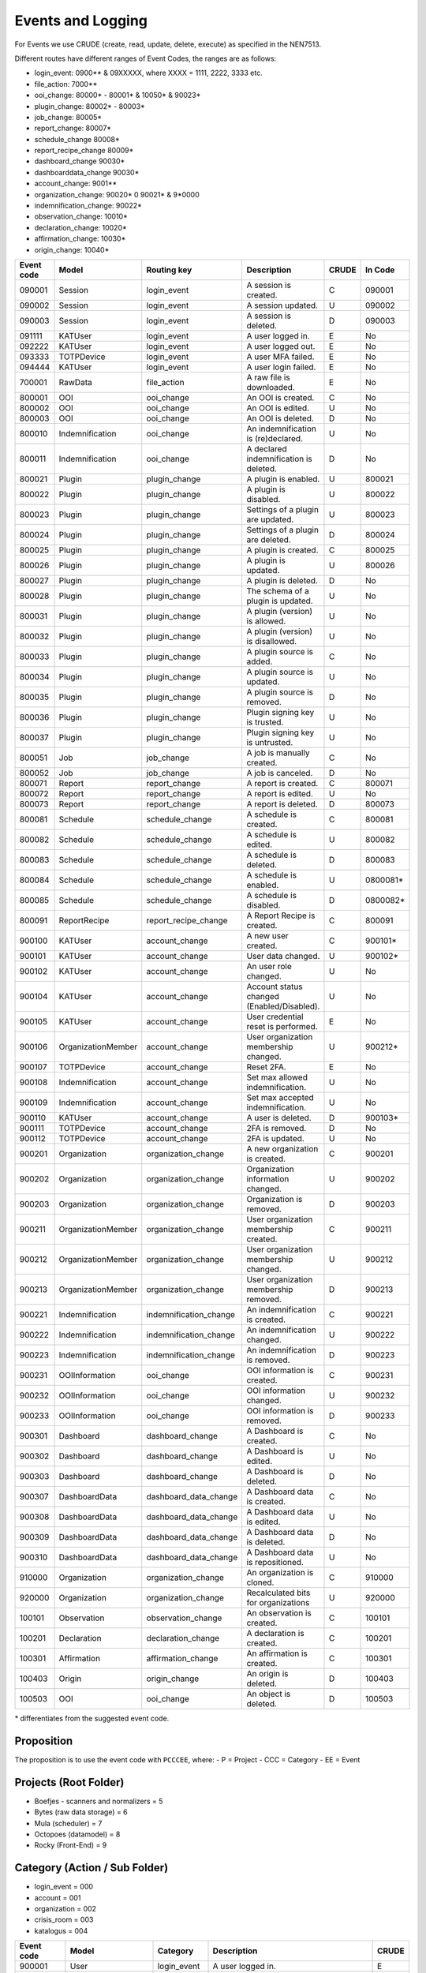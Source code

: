 ==================
Events and Logging
==================

For Events we use CRUDE (create, read, update, delete, execute) as specified in the NEN7513.

Different routes have different ranges of Event Codes, the ranges are as follows:

- login_event: 0900** & 09XXXXX, where XXXX = 1111, 2222, 3333 etc.
- file_action: 7000**
- ooi_change: 80000* - 80001* & 10050* & 90023*
- plugin_change: 80002* - 80003*
- job_change: 80005*
- report_change: 80007*
- schedule_change 80008*
- report_recipe_change 80009*
- dashboard_change 90030*
- dashboarddata_change 90030*
- account_change: 9001**
- organization_change: 90020* 0 90021* & 9*0000
- indemnification_change: 90022*
- observation_change: 10010*
- declaration_change: 10020*
- affirmation_change: 10030*
- origin_change: 10040*

========== ================== ====================== =========================================== ===== =======
Event code Model              Routing key            Description                                 CRUDE In Code
========== ================== ====================== =========================================== ===== =======
090001     Session            login_event            A session is created.                       C     090001
090002     Session            login_event            A session updated.                          U     090002
090003     Session            login_event            A session is deleted.                       D     090003
091111     KATUser            login_event            A user logged in.                           E     No
092222     KATUser            login_event            A user logged out.                          E     No
093333     TOTPDevice         login_event            A user MFA failed.                          E     No
094444     KATUser            login_event            A user login failed.                        E     No
700001     RawData            file_action            A raw file is downloaded.                   E     No
800001     OOI                ooi_change             An OOI is created.                          C     No
800002     OOI                ooi_change             An OOI is edited.                           U     No
800003     OOI                ooi_change             An OOI is deleted.                          D     No
800010     Indemnification    ooi_change             An indemnification is (re)declared.         U     No
800011     Indemnification    ooi_change             A declared indemnification is deleted.      D     No
800021     Plugin             plugin_change          A plugin is enabled.                        U     800021
800022     Plugin             plugin_change          A plugin is disabled.                       U     800022
800023     Plugin             plugin_change          Settings of a plugin are updated.           U     800023
800024     Plugin             plugin_change          Settings of a plugin are deleted.           D     800024
800025     Plugin             plugin_change          A plugin is created.                        C     800025
800026     Plugin             plugin_change          A plugin is updated.                        U     800026
800027     Plugin             plugin_change          A plugin is deleted.                        D     No
800028     Plugin             plugin_change          The schema of a plugin is updated.          U     No
800031     Plugin             plugin_change          A plugin (version) is allowed.              U     No
800032     Plugin             plugin_change          A plugin (version) is disallowed.           U     No
800033     Plugin             plugin_change          A plugin source is added.                   C     No
800034     Plugin             plugin_change          A plugin source is updated.                 U     No
800035     Plugin             plugin_change          A plugin source is removed.                 D     No
800036     Plugin             plugin_change          Plugin signing key is trusted.              U     No
800037     Plugin             plugin_change          Plugin signing key is untrusted.            U     No
800051     Job                job_change             A job is manually created.                  C     No
800052     Job                job_change             A job is canceled.                          D     No
800071     Report             report_change          A report is created.                        C     800071
800072     Report             report_change          A report is edited.                         U     No
800073     Report             report_change          A report is deleted.                        D     800073
800081     Schedule           schedule_change        A schedule is created.                      C     800081
800082     Schedule           schedule_change        A schedule is edited.                       U     800082
800083     Schedule           schedule_change        A schedule is deleted.                      D     800083
800084     Schedule           schedule_change        A schedule is enabled.                      U     0800081*
800085     Schedule           schedule_change        A schedule is disabled.                     D     0800082*
800091     ReportRecipe       report_recipe_change   A Report Recipe is created.                 C     800091
900100     KATUser            account_change         A new user created.                         C     900101*
900101     KATUser            account_change         User data changed.                          U     900102*
900102     KATUser            account_change         An user role changed.                       U     No
900104     KATUser            account_change         Account status changed (Enabled/Disabled).  U     No
900105     KATUser            account_change         User credential reset is performed.         E     No
900106     OrganizationMember account_change         User organization membership changed.       U     900212*
900107     TOTPDevice         account_change         Reset 2FA.                                  E     No
900108     Indemnification    account_change         Set max allowed indemnification.            U     No
900109     Indemnification    account_change         Set max accepted indemnification.           U     No
900110     KATUser            account_change         A user is deleted.                          D     900103*
900111     TOTPDevice         account_change         2FA is removed.                             D     No
900112     TOTPDevice         account_change         2FA is updated.                             U     No
900201     Organization       organization_change    A new organization is created.              C     900201
900202     Organization       organization_change    Organization information changed.           U     900202
900203     Organization       organization_change    Organization is removed.                    D     900203
900211     OrganizationMember organization_change    User organization membership created.       C     900211
900212     OrganizationMember organization_change    User organization membership changed.       U     900212
900213     OrganizationMember organization_change    User organization membership removed.       D     900213
900221     Indemnification    indemnification_change An indemnification is created.              C     900221
900222     Indemnification    indemnification_change An indemnification changed.                 U     900222
900223     Indemnification    indemnification_change An indemnification is removed.              D     900223
900231     OOIInformation     ooi_change             OOI information is created.                 C     900231
900232     OOIInformation     ooi_change             OOI information changed.                    U     900232
900233     OOIInformation     ooi_change             OOI information is removed.                 D     900233
900301     Dashboard          dashboard_change       A Dashboard is created.                     C     No
900302     Dashboard          dashboard_change       A Dashboard is edited.                      U     No
900303     Dashboard          dashboard_change       A Dashboard is deleted.                     D     No
900307     DashboardData      dashboard_data_change  A Dashboard data is created.                C     No
900308     DashboardData      dashboard_data_change  A Dashboard data is edited.                 U     No
900309     DashboardData      dashboard_data_change  A Dashboard data is deleted.                D     No
900310     DashboardData      dashboard_data_change  A Dashboard data is repositioned.           U     No
910000     Organization       organization_change    An organization is cloned.                  C     910000
920000     Organization       organization_change    Recalculated bits for organizations         U     920000
100101     Observation        observation_change     An observation is created.                  C     100101
100201     Declaration        declaration_change     A declaration is created.                   C     100201
100301     Affirmation        affirmation_change     An affirmation is created.                  C     100301
100403     Origin             origin_change          An origin is deleted.                       D     100403
100503     OOI                ooi_change             An object is deleted.                       D     100503
========== ================== ====================== =========================================== ===== =======

\* differentiates from the suggested event code.

Proposition
-----------

The proposition is to use the event code with ``PCCCEE``, where:
- P = Project
- CCC = Category
- EE = Event

Projects (Root Folder)
----------------------

- Boefjes - scanners and normalizers = 5
- Bytes (raw data storage) = 6
- Mula (scheduler) = 7
- Octopoes (datamodel) = 8
- Rocky (Front-End) = 9

Category (Action / Sub Folder)
------------------------------

- login_event = 000
- account = 001
- organization = 002
- crisis_room = 003
- katalogus = 004

========== ================== ====================== =========================================== =====
Event code Model              Category               Description                                 CRUDE
========== ================== ====================== =========================================== =====
900001     User               login_event            A user logged in.                           E
900002     User               login_event            A user logged out.                          E
900003     AuthToken          login_event            A user MFA succeeded.                       E
900004     AuthToken          login_event            A user MFA failed.                          E
900005     User               login_event            A user login failed.                        E
900101     User               account                A user is created.                          C
900102     User               account                User data changed.                          U
900103     User               account                A user is removed.                          D
900104     KATUser            account                Account status changed (Enabled/Disabled).  U
900105     KATUser            account                User credential reset is performed.         E
900106     OrganizationMember account                User organization membership changed.       U
900107     AuthToken          account                2FA reset is performed                      E
900108     Indemnification    account                Set max allowed indemnification for user.   U
900109     Indemnification    account                Set max accepted indemnification for user.  U
900110     AuthToken          account                2FA is created.                             C
900111     AuthToken          account                2FA is updated.                             U
900112     AuthToken          account                2FA is removed.                             D
900113     KATUser            account                An user account type changed.               U
900201     Organization       organization           A new organization is created.              C
900202     Organization       organization           Organization information changed.           U
900203     Organization       organization           Organization is removed.                    D
900211     OrganizationMember organization           User organization membership created.       C
900212     OrganizationMember organization           User organization membership changed.       U
900213     OrganizationMember organization           User organization membership removed.       D
900301     Dashboard          crisis_room            A Dashboard was created.                    C
900302     Dashboard          crisis_room            A Dashboard was updated.                    U
900303     Dashboard          crisis_room            A Dashboard was deleted.                    D
900304     ReportRecipe       crisis_room            A report recipe was created.                C
900305     ReportRecipe       crisis_room            A report recipe was updated.                U
900306     ReportRecipe       crisis_room            A report recipe was deleted.                D
900307     DashboardData      crisis_room            A Dashboard data is created.                C
900308     DashboardData      crisis_room            A Dashboard data is edited.                 U
900309     DashboardData      crisis_room            A Dashboard data is deleted.                D
900310     DashboardData      crisis_room            A Dashboard data is repositioned.           U
900311     ScheduleRequest    crisis_room            A scheduled task was created.               C
900312     ScheduleRequest    crisis_room            A scheduled task was updated.               U
900313     ScheduleRequest    crisis_room            A scheduled task was deleted.               D
900401     Boefje             katalogus              A boefje was created.                       C
900402     Boefje             katalogus              A boefje was updated.                       U
900403     Boefje             katalogus              A boefje was deleted.                       D
900404     Boefje             katalogus              A KATalogus error occurred                  E
========== ================== ====================== =========================================== =====

